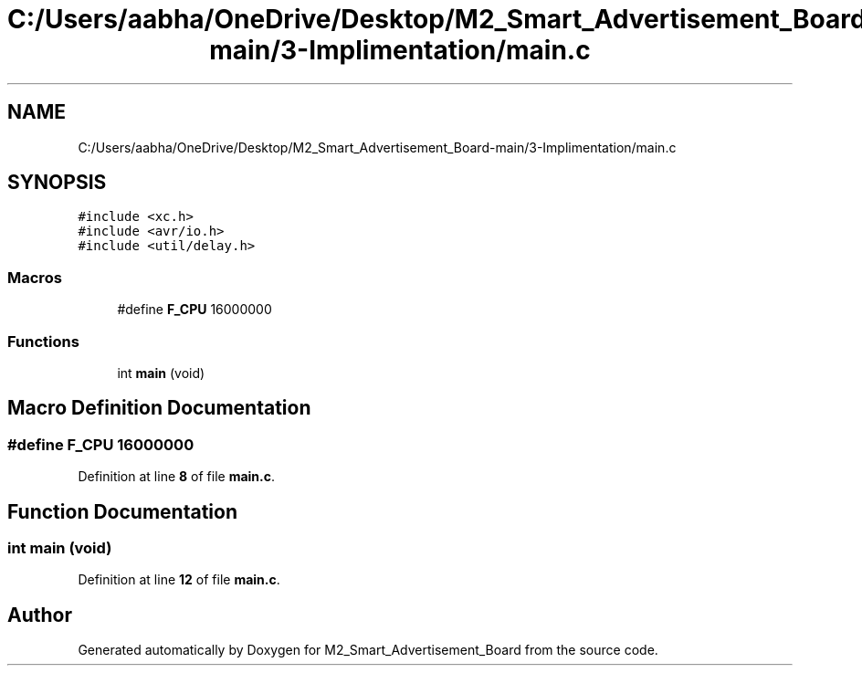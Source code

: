 .TH "C:/Users/aabha/OneDrive/Desktop/M2_Smart_Advertisement_Board-main/3-Implimentation/main.c" 3 "Sat Apr 23 2022" "Version 1.0.0" "M2_Smart_Advertisement_Board" \" -*- nroff -*-
.ad l
.nh
.SH NAME
C:/Users/aabha/OneDrive/Desktop/M2_Smart_Advertisement_Board-main/3-Implimentation/main.c
.SH SYNOPSIS
.br
.PP
\fC#include <xc\&.h>\fP
.br
\fC#include <avr/io\&.h>\fP
.br
\fC#include <util/delay\&.h>\fP
.br

.SS "Macros"

.in +1c
.ti -1c
.RI "#define \fBF_CPU\fP   16000000"
.br
.in -1c
.SS "Functions"

.in +1c
.ti -1c
.RI "int \fBmain\fP (void)"
.br
.in -1c
.SH "Macro Definition Documentation"
.PP 
.SS "#define F_CPU   16000000"

.PP
Definition at line \fB8\fP of file \fBmain\&.c\fP\&.
.SH "Function Documentation"
.PP 
.SS "int main (void)"

.PP
Definition at line \fB12\fP of file \fBmain\&.c\fP\&.
.SH "Author"
.PP 
Generated automatically by Doxygen for M2_Smart_Advertisement_Board from the source code\&.
